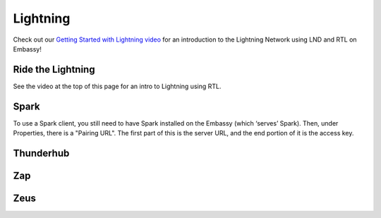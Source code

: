 .. _lightning:

=========
Lightning
=========

Check out our `Getting Started with Lightning video <https://www.youtube.com/watch?v=KhU_sTiaN8w>`_ for an introduction to the Lightning Network using LND and RTL on Embassy!

    .. youtube:: KhU_sTiaN8w

.. _rtl:

Ride the Lightning
------------------

See the video at the top of this page for an intro to Lightning using RTL.

.. _spark:

Spark
-----
To use a Spark client, you still need to have Spark installed on the Embassy (which ‘serves’ Spark). Then, under Properties, there is a "Pairing URL". The first part of this is the server URL, and the end portion of it is the access key.

.. _thunderhub:

Thunderhub
----------

.. _zap:

Zap
---

.. _zeus:

Zeus
----



